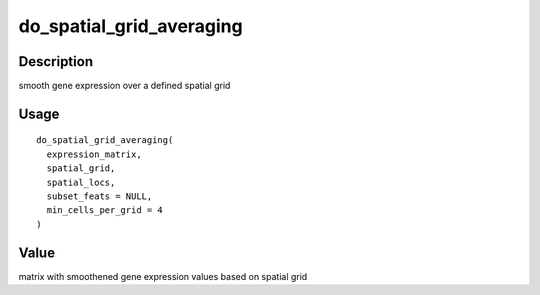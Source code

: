 do_spatial_grid_averaging
-------------------------

Description
~~~~~~~~~~~

smooth gene expression over a defined spatial grid

Usage
~~~~~

::

   do_spatial_grid_averaging(
     expression_matrix,
     spatial_grid,
     spatial_locs,
     subset_feats = NULL,
     min_cells_per_grid = 4
   )

Value
~~~~~

matrix with smoothened gene expression values based on spatial grid
